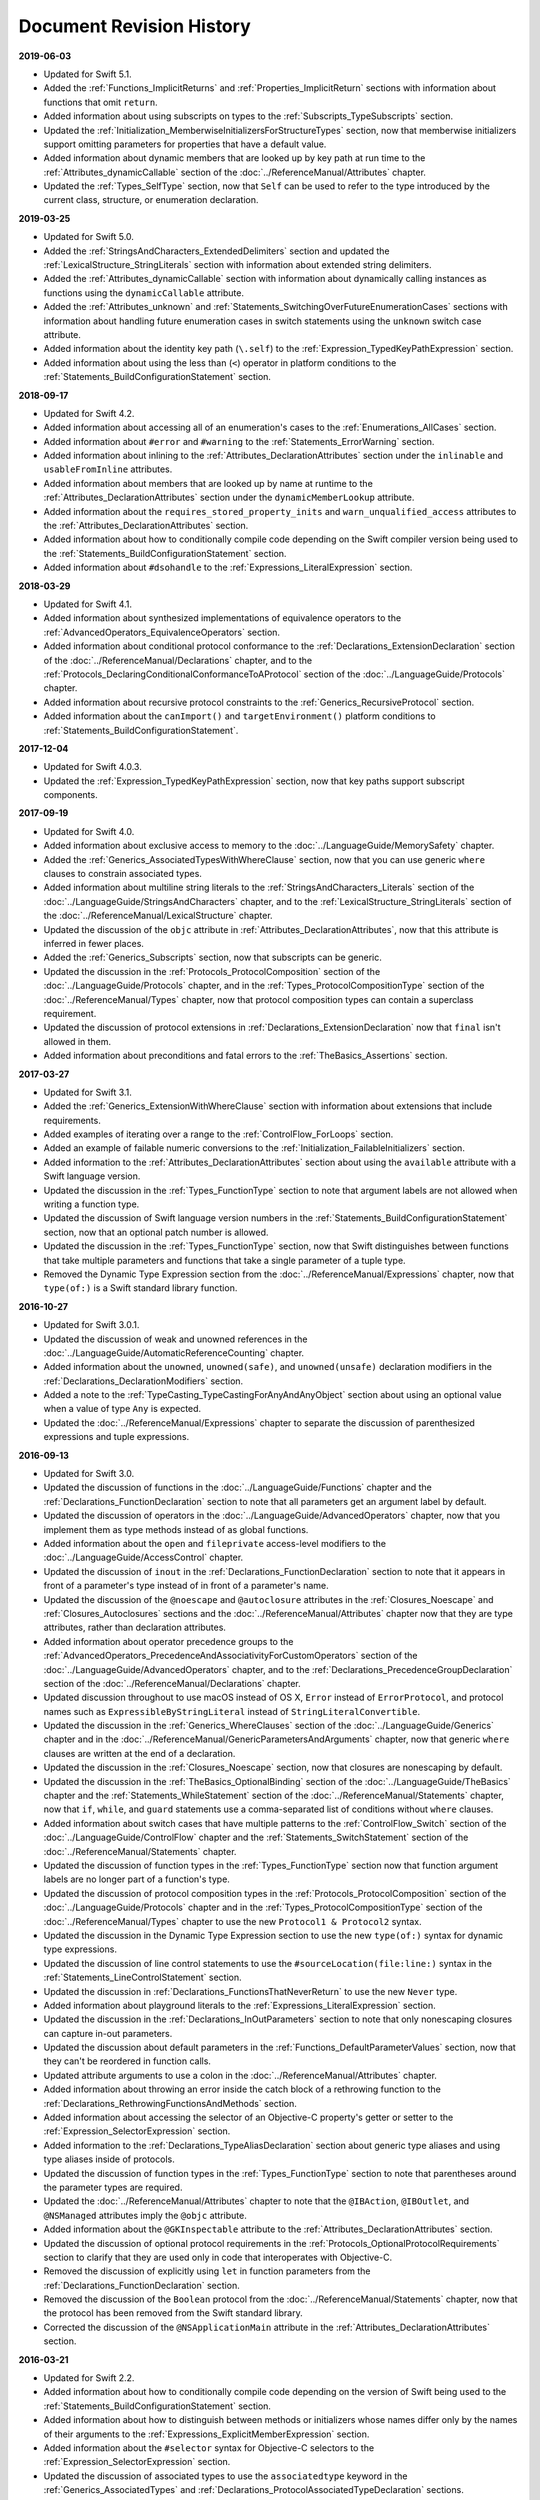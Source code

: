 Document Revision History
=========================

**2019-06-03**

.. Added information about functions
   that specify a protocol that their return value conforms to,
   instead of providing a specific named return type,
   to the :doc:`../LanguageGuide/OpaqueTypes` chapter.

* Updated for Swift 5.1.

* Added the :ref:`Functions_ImplicitReturns`
  and :ref:`Properties_ImplicitReturn` sections
  with information about functions that omit ``return``.

* Added information about using subscripts on types
  to the :ref:`Subscripts_TypeSubscripts` section.

* Updated the :ref:`Initialization_MemberwiseInitializersForStructureTypes` section,
  now that memberwise initializers support
  omitting parameters for properties that have a default value.

* Added information about dynamic members
  that are looked up by key path at run time
  to the :ref:`Attributes_dynamicCallable` section
  of the :doc:`../ReferenceManual/Attributes` chapter.

* Updated the :ref:`Types_SelfType` section,
  now that ``Self`` can be used to refer to the type
  introduced by the current class, structure, or enumeration declaration.

.. Do we need to update TSPL for this entry from the CHANGELOG?

   AJM: I think this needs to be added to Reference > Patterns > Optional Patterns

   Enum cases can now be matched against an optional enum without
   requiring a '?' at the end of the pattern.

   ```swift
   enum Foo { case zero, one }

   let foo: Foo? = .zero

   switch foo {
     case .zero: break
     case .one: break
     case .none: break
   }
   ```

**2019-03-25**

* Updated for Swift 5.0.

* Added the :ref:`StringsAndCharacters_ExtendedDelimiters` section
  and updated the :ref:`LexicalStructure_StringLiterals` section
  with information about extended string delimiters.

* Added the :ref:`Attributes_dynamicCallable` section
  with information about dynamically calling instances as functions
  using the ``dynamicCallable`` attribute.

* Added the :ref:`Attributes_unknown` and :ref:`Statements_SwitchingOverFutureEnumerationCases` sections
  with information about handling future enumeration cases
  in switch statements using
  the ``unknown`` switch case attribute.

* Added information about the identity key path (``\.self``)
  to the :ref:`Expression_TypedKeyPathExpression` section.

* Added information about using the less than (``<``) operator
  in platform conditions to the :ref:`Statements_BuildConfigurationStatement` section.

**2018-09-17**

* Updated for Swift 4.2.

* Added information about accessing all of an enumeration's cases
  to the :ref:`Enumerations_AllCases` section.

* Added information about ``#error`` and ``#warning``
  to the :ref:`Statements_ErrorWarning` section.

* Added information about inlining
  to the :ref:`Attributes_DeclarationAttributes` section
  under the ``inlinable`` and  ``usableFromInline`` attributes.

* Added information about members that are looked up by name at runtime
  to the :ref:`Attributes_DeclarationAttributes` section
  under the ``dynamicMemberLookup`` attribute.

* Added information about the ``requires_stored_property_inits`` and ``warn_unqualified_access`` attributes
  to the :ref:`Attributes_DeclarationAttributes` section.

* Added information about how to conditionally compile code
  depending on the Swift compiler version being used
  to the :ref:`Statements_BuildConfigurationStatement` section.

* Added information about ``#dsohandle``
  to the :ref:`Expressions_LiteralExpression` section.

**2018-03-29**

* Updated for Swift 4.1.

* Added information about synthesized implementations of equivalence operators
  to the :ref:`AdvancedOperators_EquivalenceOperators` section.

* Added information about conditional protocol conformance
  to the :ref:`Declarations_ExtensionDeclaration` section
  of the :doc:`../ReferenceManual/Declarations` chapter,
  and to the :ref:`Protocols_DeclaringConditionalConformanceToAProtocol` section
  of the :doc:`../LanguageGuide/Protocols` chapter.

* Added information about recursive protocol constraints
  to the :ref:`Generics_RecursiveProtocol` section.

* Added information about
  the ``canImport()`` and ``targetEnvironment()`` platform conditions
  to :ref:`Statements_BuildConfigurationStatement`.

**2017-12-04**

* Updated for Swift 4.0.3.

* Updated the :ref:`Expression_TypedKeyPathExpression` section,
  now that key paths support subscript components.

**2017-09-19**

* Updated for Swift 4.0.

* Added information about exclusive access to memory
  to the :doc:`../LanguageGuide/MemorySafety` chapter.

* Added the :ref:`Generics_AssociatedTypesWithWhereClause` section,
  now that you can use generic ``where`` clauses
  to constrain associated types.

* Added information about multiline string literals
  to the :ref:`StringsAndCharacters_Literals` section
  of the :doc:`../LanguageGuide/StringsAndCharacters` chapter,
  and to the :ref:`LexicalStructure_StringLiterals` section
  of the :doc:`../ReferenceManual/LexicalStructure` chapter.

* Updated the discussion of the ``objc`` attribute
  in :ref:`Attributes_DeclarationAttributes`,
  now that this attribute is inferred in fewer places.

* Added the :ref:`Generics_Subscripts` section,
  now that subscripts can be generic.

* Updated the discussion
  in the :ref:`Protocols_ProtocolComposition` section
  of the :doc:`../LanguageGuide/Protocols` chapter,
  and in the :ref:`Types_ProtocolCompositionType` section
  of the :doc:`../ReferenceManual/Types` chapter,
  now that protocol composition types can contain a superclass requirement.

* Updated the discussion of protocol extensions
  in :ref:`Declarations_ExtensionDeclaration`
  now that ``final`` isn't allowed in them.

* Added information about preconditions and fatal errors
  to the :ref:`TheBasics_Assertions` section.

**2017-03-27**

* Updated for Swift 3.1.

* Added the :ref:`Generics_ExtensionWithWhereClause` section
  with information about extensions that include requirements.

* Added examples of iterating over a range
  to the :ref:`ControlFlow_ForLoops` section.

* Added an example of failable numeric conversions
  to the :ref:`Initialization_FailableInitializers` section.

* Added information to the :ref:`Attributes_DeclarationAttributes` section
  about using the ``available`` attribute with a Swift language version.

* Updated the discussion in the :ref:`Types_FunctionType` section
  to note that argument labels are not allowed when writing a function type.

* Updated the discussion of Swift language version numbers
  in the :ref:`Statements_BuildConfigurationStatement` section,
  now that an optional patch number is allowed.

* Updated the discussion
  in the :ref:`Types_FunctionType` section,
  now that Swift distinguishes between functions that take multiple parameters
  and functions that take a single parameter of a tuple type.

* Removed the Dynamic Type Expression section
  from the :doc:`../ReferenceManual/Expressions` chapter,
  now that ``type(of:)`` is a Swift standard library function.

**2016-10-27**

* Updated for Swift 3.0.1.

* Updated the discussion of weak and unowned references
  in the :doc:`../LanguageGuide/AutomaticReferenceCounting` chapter.

* Added information about the ``unowned``, ``unowned(safe)``, and ``unowned(unsafe)``
  declaration modifiers
  in the :ref:`Declarations_DeclarationModifiers` section.

* Added a note to the :ref:`TypeCasting_TypeCastingForAnyAndAnyObject` section
  about using an optional value when a value of type ``Any`` is expected.

* Updated the :doc:`../ReferenceManual/Expressions` chapter
  to separate the discussion of parenthesized expressions and tuple expressions.

**2016-09-13**

* Updated for Swift 3.0.

* Updated the discussion of functions in the :doc:`../LanguageGuide/Functions` chapter
  and the :ref:`Declarations_FunctionDeclaration` section to note that
  all parameters get an argument label by default.

* Updated the discussion of operators
  in the :doc:`../LanguageGuide/AdvancedOperators` chapter,
  now that you implement them as type methods instead of as global functions.

* Added information about the ``open`` and ``fileprivate`` access-level modifiers
  to the :doc:`../LanguageGuide/AccessControl` chapter.

* Updated the discussion of ``inout`` in the :ref:`Declarations_FunctionDeclaration` section
  to note that it appears in front of a parameter's type
  instead of in front of a parameter's name.

* Updated the discussion of the ``@noescape`` and ``@autoclosure`` attributes
  in the :ref:`Closures_Noescape` and :ref:`Closures_Autoclosures` sections
  and the :doc:`../ReferenceManual/Attributes` chapter
  now that they are type attributes, rather than declaration attributes.

* Added information about operator precedence groups
  to the :ref:`AdvancedOperators_PrecedenceAndAssociativityForCustomOperators` section
  of the :doc:`../LanguageGuide/AdvancedOperators` chapter,
  and to the :ref:`Declarations_PrecedenceGroupDeclaration` section
  of the :doc:`../ReferenceManual/Declarations` chapter.

* Updated discussion throughout
  to use macOS instead of OS X,
  ``Error`` instead of ``ErrorProtocol``,
  and protocol names such as ``ExpressibleByStringLiteral``
  instead of ``StringLiteralConvertible``.

* Updated the discussion
  in the :ref:`Generics_WhereClauses` section
  of the :doc:`../LanguageGuide/Generics` chapter
  and in the :doc:`../ReferenceManual/GenericParametersAndArguments` chapter,
  now that generic ``where`` clauses are written at the end of a declaration.

* Updated the discussion in the :ref:`Closures_Noescape` section,
  now that closures are nonescaping by default.

* Updated the discussion
  in the :ref:`TheBasics_OptionalBinding` section
  of the :doc:`../LanguageGuide/TheBasics` chapter
  and the :ref:`Statements_WhileStatement` section
  of the :doc:`../ReferenceManual/Statements` chapter,
  now that ``if``, ``while``, and ``guard`` statements
  use a comma-separated list of conditions without ``where`` clauses.

* Added information about switch cases that have multiple patterns
  to the :ref:`ControlFlow_Switch` section
  of the :doc:`../LanguageGuide/ControlFlow` chapter
  and the :ref:`Statements_SwitchStatement` section
  of the :doc:`../ReferenceManual/Statements` chapter.

* Updated the discussion of function types
  in the :ref:`Types_FunctionType` section
  now that function argument labels are no longer part of a function's type.

* Updated the discussion of protocol composition types
  in the :ref:`Protocols_ProtocolComposition` section
  of the :doc:`../LanguageGuide/Protocols` chapter
  and in the :ref:`Types_ProtocolCompositionType` section
  of the :doc:`../ReferenceManual/Types` chapter
  to use the new ``Protocol1 & Protocol2`` syntax.

* Updated the discussion in the Dynamic Type Expression section
  to use the new ``type(of:)`` syntax for dynamic type expressions.

* Updated the discussion of line control statements
  to use the ``#sourceLocation(file:line:)`` syntax
  in the :ref:`Statements_LineControlStatement` section.

* Updated the discussion in :ref:`Declarations_FunctionsThatNeverReturn`
  to use the new ``Never`` type.

* Added information about playground literals
  to the :ref:`Expressions_LiteralExpression` section.

* Updated the discussion in the :ref:`Declarations_InOutParameters` section
  to note that only nonescaping closures can capture in-out parameters.

* Updated the discussion about default parameters
  in the :ref:`Functions_DefaultParameterValues` section,
  now that they can't be reordered in function calls.

* Updated attribute arguments to use a colon
  in the :doc:`../ReferenceManual/Attributes` chapter.

* Added information about throwing an error
  inside the catch block of a rethrowing function
  to the :ref:`Declarations_RethrowingFunctionsAndMethods` section.

* Added information about accessing the selector
  of an Objective-C property's getter or setter
  to the :ref:`Expression_SelectorExpression` section.

* Added information to the :ref:`Declarations_TypeAliasDeclaration` section
  about generic type aliases and using type aliases inside of protocols.

* Updated the discussion of function types in the :ref:`Types_FunctionType` section
  to note that parentheses around the parameter types are required.

* Updated the :doc:`../ReferenceManual/Attributes` chapter
  to note that the ``@IBAction``, ``@IBOutlet``, and ``@NSManaged`` attributes
  imply the ``@objc`` attribute.

* Added information about the ``@GKInspectable`` attribute
  to the :ref:`Attributes_DeclarationAttributes` section.

* Updated the discussion of optional protocol requirements
  in the :ref:`Protocols_OptionalProtocolRequirements` section
  to clarify that they are used only in code that interoperates with Objective-C.

* Removed the discussion of explicitly using ``let`` in function parameters
  from the :ref:`Declarations_FunctionDeclaration` section.

* Removed the discussion of the ``Boolean`` protocol
  from the :doc:`../ReferenceManual/Statements` chapter,
  now that the protocol has been removed from the Swift standard library.

* Corrected the discussion of the ``@NSApplicationMain`` attribute
  in the :ref:`Attributes_DeclarationAttributes` section.

**2016-03-21**

* Updated for Swift 2.2.

* Added information about how to conditionally compile code
  depending on the version of Swift being used
  to the :ref:`Statements_BuildConfigurationStatement` section.

* Added information about how to distinguish
  between methods or initializers whose names differ
  only by the names of their arguments
  to the :ref:`Expressions_ExplicitMemberExpression` section.

* Added information about the ``#selector`` syntax
  for Objective-C selectors
  to the :ref:`Expression_SelectorExpression` section.

* Updated the discussion of associated types
  to use the ``associatedtype`` keyword
  in the :ref:`Generics_AssociatedTypes`
  and :ref:`Declarations_ProtocolAssociatedTypeDeclaration` sections.

* Updated information about initializers that return ``nil``
  before the instance is fully initialized
  in the :ref:`Initialization_FailableInitializers` section.

* Added information about comparing tuples
  to the :ref:`BasicOperators_ComparisonOperators` section.

* Added information about using keywords as external parameter names
  to the :ref:`LexicalStructure_Keywords` section.

* Updated the discussion of the ``@objc`` attribute
  in the :ref:`Attributes_DeclarationAttributes` section to note that
  enumerations and enumeration cases can use this attribute.

* Updated the :ref:`LexicalStructure_Operators` section
  with discussion of custom operators that contain a dot.

* Added a note
  to the :ref:`Declarations_RethrowingFunctionsAndMethods` section
  that rethrowing functions can't directly throw errors.

* Added a note to the :ref:`Properties_PropertyObservers` section
  about property observers being called
  when you pass a property as an in-out parameter.

* Added a section about error handling
  to the :doc:`../GuidedTour/GuidedTour` chapter.

* Updated figures in the
  :ref:`AutomaticReferenceCounting_WeakReferencesBetweenClassInstances`
  section to show the deallocation process more clearly.

* Removed discussion of C-style ``for`` loops,
  the ``++`` prefix and postfix operators,
  and the ``--`` prefix and postfix operators.

* Removed discussion of variable function arguments
  and the special syntax for curried functions.

**2015-10-20**

* Updated for Swift 2.1.

* Updated the :ref:`StringsAndCharacters_StringInterpolation`
  and :ref:`LexicalStructure_StringLiterals` sections
  now that string interpolations can contain string literals.

* Added the :ref:`Closures_Noescape` section
  with information about the ``@noescape`` attribute.

* Updated the :ref:`Attributes_DeclarationAttributes`
  and :ref:`Statements_BuildConfigurationStatement` sections
  with information about tvOS.

* Added information about the behavior of in-out parameters
  to the :ref:`Declarations_InOutParameters` section.

* Added information to the :ref:`Expressions_CaptureLists` section
  about how values specified in closure capture lists are captured.

* Updated the
  :ref:`OptionalChaining_CallingPropertiesThroughOptionalChaining`
  section to clarify how assignment through optional chaining
  behaves.

* Improved the discussion of autoclosures
  in the :ref:`Closures_Autoclosures` section.

* Added an example that uses the ``??`` operator
  to the :doc:`../GuidedTour/GuidedTour` chapter.

**2015-09-16**

* Updated for Swift 2.0.

* Added information about error handling
  to the :doc:`../LanguageGuide/ErrorHandling` chapter,
  the :ref:`Statements_DoStatement` section,
  the :ref:`Statements_ThrowStatement` section,
  the :ref:`Statements_DeferStatement` section,
  and the :ref:`Expressions_TryExpression` section.

* Updated the :ref:`ErrorHandling_Represent` section,
  now that all types can conform to the ``ErrorType`` protocol.

* Added information about the new ``try?`` keyword
  to the :ref:`ErrorHandling_Optional` section.

* Added information about recursive enumerations
  to the :ref:`Enumerations_RecursiveEnumerations` section
  of the :doc:`../LanguageGuide/Enumerations` chapter
  and the :ref:`Declarations_EnumerationsWithCasesOfAnyType` section
  of the :doc:`../ReferenceManual/Declarations` chapter.

* Added information about API availability checking
  to the :ref:`ControlFlow_Available` section
  of the :doc:`../LanguageGuide/ControlFlow` chapter
  and the :ref:`Statements_AvailabilityCondition` section
  of the :doc:`../ReferenceManual/Statements` chapter.

* Added information about the new ``guard`` statement
  to the :ref:`ControlFlow_Guard` section
  of the :doc:`../LanguageGuide/ControlFlow` chapter
  and the :ref:`Statements_GuardStatement` section
  of the :doc:`../ReferenceManual/Statements` chapter.

* Added information about protocol extensions
  to the :ref:`Protocols_Extensions` section
  of the :doc:`../LanguageGuide/Protocols` chapter.

* Added information about access control for unit testing
  to the :ref:`AccessControl_AccessLevelsForTestTargets` section
  of the :doc:`../LanguageGuide/AccessControl` chapter.

* Added information about the new optional pattern
  to the :ref:`Patterns_OptionalPattern` section
  of the :doc:`../ReferenceManual/Patterns` chapter.

* Updated the :ref:`ControlFlow_DoWhile` section
  with information about the ``repeat``-``while`` loop.

* Updated the :doc:`../LanguageGuide/StringsAndCharacters` chapter,
  now that ``String`` no longer conforms
  to the ``CollectionType`` protocol from the Swift standard library.

* Added information about the new Swift standard library
  ``print(_:separator:terminator)`` function
  to the :ref:`TheBasics_PrintingConstantsAndVariables` section.

* Added information about the behavior
  of enumeration cases with ``String`` raw values
  to the :ref:`Enumerations_ImplicitlyAssignedRawValues` section
  of the :doc:`../LanguageGuide/Enumerations` chapter
  and the :ref:`Declarations_EnumerationsWithRawCaseValues` section
  of the :doc:`../ReferenceManual/Declarations` chapter.

* Added information about the ``@autoclosure`` attribute ---
  including its ``@autoclosure(escaping)`` form ---
  to the :ref:`Closures_Autoclosures` section.

* Updated the :ref:`Attributes_DeclarationAttributes` section
  with information about the ``@available``
  and ``@warn_unused_result`` attributes.

* Updated the :ref:`Attributes_TypeAttributes` section
  with information about the ``@convention`` attribute.

* Added an example of using multiple optional bindings
  with a ``where`` clause
  to the :ref:`TheBasics_OptionalBinding` section.

* Added information to the :ref:`LexicalStructure_StringLiterals` section
  about how concatenating string literals using the ``+`` operator
  happens at compile time.

* Added information to the :ref:`Types_MetatypeType` section
  about comparing metatype values and using them
  to construct instances with initializer expressions.

* Added a note to the :ref:`TheBasics_DebuggingWithAssertions` section
  about when user-defined assertions are disabled.

* Updated the discussion of the ``@NSManaged`` attribute
  in the :ref:`Attributes_DeclarationAttributes` section,
  now that the attribute can be applied to certain instance methods.

* Updated the :ref:`Functions_VariadicParameters` section,
  now that variadic parameters can be declared in any position
  in a function's parameter list.

* Added information
  to the :ref:`Initialization_OverridingAFailableInitializer` section
  about how a nonfailable initializer can delegate
  up to a failable initializer
  by force-unwrapping the result of the superclass's initializer.

* Added information about using enumeration cases as functions
  to the :ref:`Declarations_EnumerationsWithCasesOfAnyType` section.

* Added information about explicitly referencing an initializer
  to the :ref:`Expressions_InitializerExpression` section.

* Added information about build configuration
  and line control statements
  to the :ref:`Statements_CompilerControlStatements` section.

* Added a note to the :ref:`Types_MetatypeType` section
  about constructing class instances from metatype values.

* Added a note to the
  :ref:`AutomaticReferenceCounting_WeakReferencesBetweenClassInstances`
  section about weak references being unsuitable for caching.

* Updated a note in the :ref:`Properties_TypeProperties` section
  to mention that stored type properties are lazily initialized.

* Updated the :ref:`Closures_CapturingValues` section
  to clarify how variables and constants are captured in closures.

* Updated the :ref:`Attributes_DeclarationAttributes` section
  to describe when you can apply the ``@objc`` attribute to classes.

* Added a note to the :ref:`ErrorHandling_Catch` section
  about the performance of executing a ``throw`` statement.
  Added similar information about the ``do`` statement
  in the :ref:`Statements_DoStatement` section.

* Updated the :ref:`Properties_TypeProperties` section
  with information about stored and computed type properties
  for classes, structures, and enumerations.

* Updated the :ref:`Statements_BreakStatement` section
  with information about labeled break statements.

* Updated a note in the :ref:`Properties_PropertyObservers` section
  to clarify the behavior of ``willSet`` and ``didSet`` observers.

* Added a note to the :ref:`AccessControl_AccessLevels` section
  with information about the scope of ``private`` access.

* Added a note to the
  :ref:`AutomaticReferenceCounting_WeakReferencesBetweenClassInstances`
  section about the differences in weak references
  between garbage collected systems and ARC.

* Updated the
  :ref:`StringsAndCharacters_SpecialCharactersInStringLiterals` section
  with a more precise definition of Unicode scalars.


**2015-04-08**

* Updated for Swift 1.2.

* Swift now has a native ``Set`` collection type.
  For more information, see :ref:`CollectionTypes_Sets`.

* ``@autoclosure`` is now an attribute of the parameter declaration,
  not its type.
  There is also a new ``@noescape`` parameter declaration attribute.
  For more information, see :ref:`Attributes_DeclarationAttributes`.

* Type methods and properties now use the ``static`` keyword
  as a declaration modifier.
  For more information see :ref:`Declarations_TypeVariableProperties`.

* Swift now includes the ``as?`` and ``as!`` failable downcast operators.
  For more information,
  see :ref:`Protocols_CheckingForProtocolConformance`.

* Added a new guide section about
  :ref:`StringsAndCharacters_StringIndices`.

* Removed the overflow division (``&/``) and
  overflow remainder (``&%``) operators
  from :ref:`AdvancedOperators_OverflowOperators`.

* Updated the rules for constant and
  constant property declaration and initialization.
  For more information, see :ref:`Declarations_ConstantDeclaration`.

* Updated the definition of Unicode scalars in string literals.
  See :ref:`StringsAndCharacters_SpecialCharactersInStringLiterals`.

* Updated :ref:`BasicOperators_RangeOperators` to note that
  a half-open range with the same start and end index will be empty.

* Updated :ref:`Closures_ClosuresAreReferenceTypes` to clarify
  the capturing rules for variables.

* Updated :ref:`AdvancedOperators_ValueOverflow` to clarify
  the overflow behavior of signed and unsigned integers

* Updated :ref:`Declarations_ProtocolDeclaration` to clarify
  protocol declaration scope and members.

* Updated :ref:`AutomaticReferenceCounting_DefiningACaptureList`
  to clarify the syntax for
  weak and unowned references in closure capture lists.

* Updated :ref:`LexicalStructure_Operators` to explicitly mention
  examples of supported characters for custom operators,
  such as those in the Mathematical Operators, Miscellaneous Symbols,
  and Dingbats Unicode blocks.

* Constants can now be declared without being initialized
  in local function scope.
  They must have a set value before first use.
  For more information, see :ref:`Declarations_ConstantDeclaration`.

* In an initializer, constant properties can now only assign a value once.
  For more information,
  see :ref:`Initialization_ModifyingConstantPropertiesDuringInitialization`.

* Multiple optional bindings can now appear in a single ``if`` statement
  as a comma-separated list of assignment expressions.
  For more information, see :ref:`TheBasics_OptionalBinding`.

* An :ref:`Expression_OptionalChainingOperator`
  must appear within a postfix expression.

* Protocol casts are no longer limited to ``@objc`` protocols.

* Type casts that can fail at runtime
  now use the ``as?`` or ``as!`` operator,
  and type casts that are guaranteed not to fail use the ``as`` operator.
  For more information, see :ref:`Expressions_Type-CastingOperators`.

**2014-10-16**

* Updated for Swift 1.1.

* Added a full guide to :ref:`Initialization_FailableInitializers`.

* Added a description of :ref:`Protocols_FailableInitializerRequirements`
  for protocols.

* Constants and variables of type ``Any`` can now contain
  function instances. Updated the example in :ref:`TypeCasting_TypeCastingForAnyAndAnyObject`
  to show how to check for and cast to a function type
  within a ``switch`` statement.

* Enumerations with raw values
  now have a ``rawValue`` property rather than a ``toRaw()`` method
  and a failable initializer with a ``rawValue`` parameter
  rather than a ``fromRaw()`` method.
  For more information, see :ref:`Enumerations_RawValues`
  and :ref:`Declarations_EnumerationsWithRawCaseValues`.

* Added a new reference section about
  :ref:`Declarations_FailableInitializers`,
  which can trigger initialization failure.

* Custom operators can now contain the ``?`` character.
  Updated the :ref:`LexicalStructure_Operators` reference to describe
  the revised rules.
  Removed a duplicate description of the valid set of operator characters
  from :ref:`AdvancedOperators_CustomOperators`.

**2014-08-18**

* New document that describes Swift 1.0,
  Apple’s new programming language for building iOS and OS X apps.

* Added a new section about
  :ref:`Protocols_InitializerRequirements` in protocols.

* Added a new section about :ref:`Protocols_ClassOnlyProtocols`.

* :ref:`TheBasics_Assertions` can now use string interpolation.
  Removed a note to the contrary.

* Updated the
  :ref:`StringsAndCharacters_ConcatenatingStringsAndCharacters` section
  to reflect the fact that ``String`` and ``Character`` values
  can no longer be combined with the addition operator (``+``)
  or addition assignment operator (``+=``).
  These operators are now used only with ``String`` values.
  Use the ``String`` type's ``append(_:)`` method
  to append a single ``Character`` value onto the end of a string.

* Added information about the ``availability`` attribute to
  the :ref:`Attributes_DeclarationAttributes` section.

* :ref:`TheBasics_Optionals` no longer implicitly evaluate to
  ``true`` when they have a value and ``false`` when they do not,
  to avoid confusion when working with optional ``Bool`` values.
  Instead, make an explicit check against ``nil``
  with the ``==`` or ``!=`` operators
  to find out if an optional contains a value.

* Swift now has a :ref:`BasicOperators_NilCoalescingOperator`
  (``a ?? b``), which unwraps an optional's value if it exists,
  or returns a default value if the optional is ``nil``.

* Updated and expanded
  the :ref:`StringsAndCharacters_ComparingStrings` section
  to reflect and demonstrate that string and character comparison
  and prefix / suffix comparison are now based on
  Unicode canonical equivalence of extended grapheme clusters.

* You can now try to set a property's value, assign to a subscript,
  or call a mutating method or operator through
  :doc:`../LanguageGuide/OptionalChaining`.
  The information about
  :ref:`OptionalChaining_CallingPropertiesThroughOptionalChaining`
  has been updated accordingly,
  and the examples of checking for method call success in
  :ref:`OptionalChaining_CallingMethodsThroughOptionalChaining`
  have been expanded to show how to check for property setting success.

* Added a new section about
  :ref:`OptionalChaining_AccessingSubscriptsOfOptionalType`
  through optional chaining.

* Updated the :ref:`CollectionTypes_AccessingAndModifyingAnArray` section
  to note that you can no longer append a single item to an array
  with the ``+=`` operator.
  Instead, use the ``append(_:)`` method,
  or append a single-item array with the ``+=`` operator.

* Added a note that the start value ``a``
  for the :ref:`BasicOperators_RangeOperators` ``a...b`` and ``a..<b``
  must not be greater than the end value ``b``.

* Rewrote the :doc:`../LanguageGuide/Inheritance` chapter
  to remove its introductory coverage of initializer overrides.
  This chapter now focuses more on the addition of
  new functionality in a subclass,
  and the modification of existing functionality with overrides.
  The chapter's example of
  :ref:`Inheritance_OverridingPropertyGettersAndSetters`
  has been rewritten to show how to override a ``description`` property.
  (The examples of modifying an inherited property's default value
  in a subclass initializer have been moved to
  the :doc:`../LanguageGuide/Initialization` chapter.)

* Updated the
  :ref:`Initialization_InitializerInheritanceAndOverriding` section
  to note that overrides of a designated initializer
  must now be marked with the ``override`` modifier.

* Updated the :ref:`Initialization_RequiredInitializers` section
  to note that the ``required`` modifier is now written before
  every subclass implementation of a required initializer,
  and that the requirements for required initializers
  can now be satisfied by automatically inherited initializers.

* Infix :ref:`AdvancedOperators_OperatorFunctions` no longer require
  the ``@infix`` attribute.

* The ``@prefix`` and ``@postfix`` attributes
  for :ref:`AdvancedOperators_PrefixAndPostfixOperators`
  have been replaced by ``prefix`` and ``postfix`` declaration modifiers.

* Added a note about the order in which
  :ref:`AdvancedOperators_PrefixAndPostfixOperators` are applied
  when both a prefix and a postfix operator are applied to
  the same operand.

* Operator functions for
  :ref:`AdvancedOperators_CompoundAssignmentOperators` no longer use
  the ``@assignment`` attribute when defining the function.

* The order in which modifiers are specified when defining
  :ref:`AdvancedOperators_CustomOperators` has changed.
  You now write ``prefix operator`` rather than ``operator prefix``,
  for example.

* Added information about the ``dynamic`` declaration modifier
  in :ref:`Declarations_DeclarationModifiers`.

* Added information about how type inference works
  with :ref:`LexicalStructure_Literals`.

* Added more information about curried functions.

* Added a new chapter about :doc:`../LanguageGuide/AccessControl`.

* Updated the :doc:`../LanguageGuide/StringsAndCharacters` chapter
  to reflect the fact that Swift's ``Character`` type now represents
  a single Unicode extended grapheme cluster.
  Includes a new section on
  :ref:`StringsAndCharacters_ExtendedGraphemeClusters`
  and more information about
  :ref:`StringsAndCharacters_StringsAreUnicodeScalars`
  and :ref:`StringsAndCharacters_ComparingStrings`.

* Updated the :ref:`StringsAndCharacters_Literals` section
  to note that Unicode scalars inside string literals
  are now written as ``\u{n}``,
  where ``n`` is a hexadecimal number between 0 and 10FFFF,
  the range of Unicode's codespace.

* The ``NSString`` ``length`` property is now mapped onto
  Swift's native ``String`` type as ``utf16Count``, not ``utf16count``.

* Swift's native ``String`` type no longer has
  an ``uppercaseString`` or ``lowercaseString`` property.
  The corresponding section in
  :doc:`../LanguageGuide/StringsAndCharacters`
  has been removed, and various code examples have been updated.

* Added a new section about
  :ref:`Initialization_InitializerParametersWithoutExternalNames`.

* Added a new section about
  :ref:`Initialization_RequiredInitializers`.

* Added a new section about :ref:`Functions_OptionalTupleReturnTypes`.

* Updated the :ref:`TheBasics_TypeAnnotations` section to note that
  multiple related variables can be defined on a single line
  with one type annotation.

* The ``@optional``, ``@lazy``, ``@final``, and ``@required`` attributes
  are now the ``optional``, ``lazy``, ``final``, and ``required``
  :ref:`Declarations_DeclarationModifiers`.

* Updated the entire book to refer to ``..<`` as
  the :ref:`BasicOperators_HalfClosedRangeOperator`
  (rather than the “half-closed range operator”).

* Updated the :ref:`CollectionTypes_AccessingAndModifyingADictionary`
  section to note that ``Dictionary`` now has
  a Boolean ``isEmpty`` property.

* Clarified the full list of characters that can be used
  when defining :ref:`AdvancedOperators_CustomOperators`.

* ``nil`` and the Booleans ``true`` and ``false`` are now :ref:`LexicalStructure_Literals`.

* Swift's ``Array`` type now has full value semantics.
  Updated the information about :ref:`CollectionTypes_MutabilityOfCollections`
  and :ref:`CollectionTypes_Arrays` to reflect the new approach.
  Also clarified the assignment and copy behavior for strings arrays and dictionaries.

* :ref:`CollectionTypes_ArrayTypeShorthandSyntax` is now written as
  ``[SomeType]`` rather than ``SomeType[]``.

* Added a new section about :ref:`CollectionTypes_DictionaryTypeShorthandSyntax`,
  which is written as ``[KeyType: ValueType]``.

* Added a new section about :ref:`CollectionTypes_HashValuesForSetTypes`.

* Examples of :ref:`Closures_ClosureExpressions` now use
  the global ``sorted(_:_:)`` function
  rather than the global ``sort(_:_:)`` function,
  to reflect the new array value semantics.

* Updated the information about :ref:`Initialization_MemberwiseInitializersForStructureTypes`
  to clarify that the memberwise structure initializer is made available
  even if a structure's stored properties do not have default values.

* Updated to ``..<`` rather than ``..``
  for the :ref:`BasicOperators_HalfClosedRangeOperator`.

* Added an example of :ref:`Generics_ExtendingAGenericType`.
